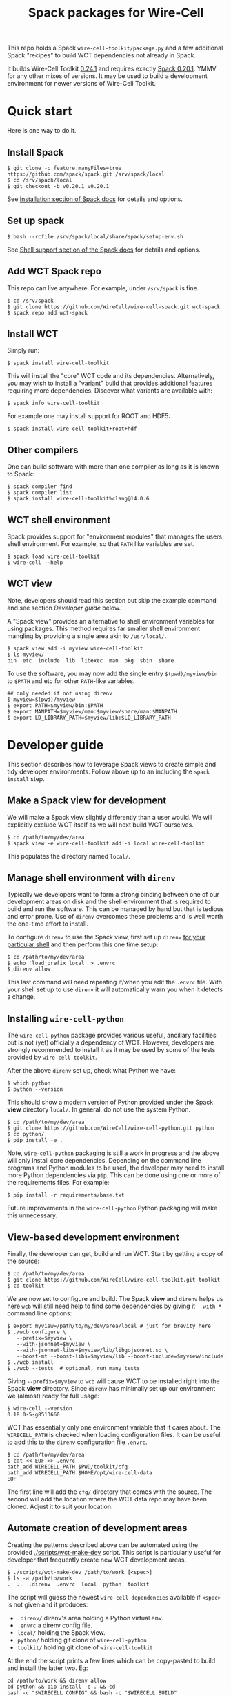 #+title: Spack packages for Wire-Cell
#+options: toc:t

This repo holds a Spack ~wire-cell-toolkit/package.py~ and a few
additional Spack "recipes" to build WCT dependencies not already in
Spack.

It builds Wire-Cell Toolkit [[https://github.com/WireCell/wire-cell-toolkit/releases/tag/0.24.1][0.24.1]] and requires exactly [[https://github.com/spack/spack/releases/tag/v0.20.1][Spack 0.20.1]].
YMMV for any other mixes of versions.  It may be used to build a
development environment for newer versions of Wire-Cell Toolkit.

* Quick start

Here is one way to do it.

** Install Spack

#+begin_example
$ git clone -c feature.manyFiles=true https://github.com/spack/spack.git /srv/spack/local
$ cd /srv/spack/local
$ git checkout -b v0.20.1 v0.20.1
#+end_example

See [[https://spack.readthedocs.io/en/latest/getting_started.html#installation][Installation section of Spack docs]] for details and options.

** Set up spack

#+begin_example
$ bash --rcfile /srv/spack/local/share/spack/setup-env.sh
#+end_example

See [[https://spack.readthedocs.io/en/latest/getting_started.html#shell-support][Shell support section of the Spack docs]] for details and options.

** Add WCT Spack repo

This repo can live anywhere.  For example, under ~/srv/spack~ is fine.

#+begin_example
$ cd /srv/spack
$ git clone https://github.com/WireCell/wire-cell-spack.git wct-spack
$ spack repo add wct-spack
#+end_example

** Install WCT

Simply run:

#+begin_example
$ spack install wire-cell-toolkit
#+end_example

This will install the "core" WCT code and its dependencies.
Alternatively, you may wish to install a "variant" build that provides
additional features requiring more dependencies.  Discover what
variants are available with:

#+begin_example
$ spack info wire-cell-toolkit
#+end_example

For example one may install support for ROOT and HDF5:

#+begin_example
$ spack install wire-cell-toolkit+root+hdf
#+end_example

** Other compilers

One can build software with more than one compiler as long as it is
known to Spack:

#+begin_example
$ spack compiler find
$ spack compiler list
$ spack install wire-cell-toolkit%clang@14.0.6
#+end_example

** WCT shell environment

Spack provides support for "environment modules" that manages the
users shell environment.  For example, so that ~PATH~ like variables are
set.  

#+begin_example
$ spack load wire-cell-toolkit
$ wire-cell --help
#+end_example

** WCT view

Note, developers should read this section but skip the example command
and see section [[Developer guide]] below.

A "Spack view" provides an alternative to shell environment variables
for using packages.  This method requires far smaller shell
environment mangling by providing a single area akin to ~/usr/local/~.

#+begin_example
$ spack view add -i myview wire-cell-toolkit
$ ls myview/
bin  etc  include  lib  libexec  man  pkg  sbin  share
#+end_example

To use the software, you may now add the single entry
~$(pwd)/myview/bin~ to ~$PATH~ and etc for other ~PATH~-like variables.

#+begin_example
## only needed if not using direnv
$ myview=$(pwd)/myview
$ export PATH=$myview/bin:$PATH
$ export MANPATH=$myview/man:$myview/share/man:$MANPATH
$ export LD_LIBRARY_PATH=$myview/lib:$LD_LIBRARY_PATH
#+end_example


* Developer guide

This section describes how to leverage Spack views to create simple
and tidy developer environments.  Follow above up to an including the
~spack install~ step.

** Make a Spack view for development

We will make a Spack view slightly differently than a user would.  We
will explicitly exclude WCT itself as we will next build WCT
ourselves.

#+begin_example
$ cd /path/to/my/dev/area
$ spack view -e wire-cell-toolkit add -i local wire-cell-toolkit
#+end_example

This populates the directory named ~local/~.

** Manage shell environment with ~direnv~

Typically we developers want to form a strong binding between one of
our development areas on disk and the shell environment that is
required to build and run the software.  This can be managed by hand
but that is tedious and error prone.  Use of ~direnv~ overcomes these
problems and is well worth the one-time effort to install.

To configure ~direnv~ to use the Spack view, first set up ~direnv~
[[https://direnv.net/docs/hook.html][for your particular shell]] and then perform this one time setup:

#+begin_example
$ cd /path/to/my/dev/area
$ echo 'load_prefix local' > .envrc
$ direnv allow
#+end_example

This last command will need repeating if/when you edit the ~.envrc~
file.  With your shell set up to use ~direnv~ it will automatically warn
you when it detects a change.

** Installing ~wire-cell-python~

The ~wire-cell-python~ package provides various useful, ancillary
facilities but is not (yet) officially a dependency of WCT.  However,
developers are strongly recommended to install it as it may be used by
some of the tests provided by ~wire-cell-toolkit~.

After the above ~direnv~ set up, check what Python we have:

#+begin_example
$ which python
$ python --version
#+end_example

This should show a modern version of Python provided under the Spack
*view* directory ~local/~.  In general, do not use the system Python.

#+begin_example
$ cd /path/to/my/dev/area
$ git clone https://github.com/WireCell/wire-cell-python.git python
$ cd python/
$ pip install -e .
#+end_example

Note, ~wire-cell-python~ packaging is still a work in progress and the
above will only install core dependencies.  Depending on the command
line programs and Python modules to be used, the developer may need to
install more Python dependencies via ~pip~.  This can be done using one
or more of the requirements files.  For example:

#+begin_example
$ pip install -r requirements/base.txt
#+end_example

Future improvements in the ~wire-cell-python~ Python packaging will make
this unnecessary.

** View-based development environment

Finally, the developer can get, build and run WCT.  Start by getting a
copy of the source:

#+begin_example
$ cd /path/to/my/dev/area
$ git clone https://github.com/WireCell/wire-cell-toolkit.git toolkit
$ cd toolkit
#+end_example

We are now set to configure and build.  The Spack *view* and ~direnv~
helps us here ~wcb~ will still need help to find some dependencies 
by giving it ~--with-*~ command line options:

#+begin_example
$ export myview=/path/to/my/dev/area/local # just for brevity here
$ ./wcb configure \
   --prefix=$myview \
   --with-jsonnet=$myview \
   --with-jsonnet-libs=$myview/lib/libgojsonnet.so \
   --boost-mt --boost-libs=$myview/lib --boost-include=$myview/include
$ ./wcb install
$ ./wcb --tests  # optional, run many tests
#+end_example

Giving ~--prefix=$myview~ to ~wcb~ will cause WCT to be installed right
into the Spack *view* directory.  Since ~direnv~ has minimally set up our
environment we (almost) ready for full usage:

#+begin_example
$ wire-cell --version
0.18.0-5-g8513660
#+end_example

WCT has essentially only one environment variable that it cares about.
The ~WIRECELL_PATH~ is checked when loading configuration files.  It can
be useful to add this to the ~direnv~ configuration file ~.envrc~.

#+begin_example
$ cd /path/to/my/dev/area
$ cat << EOF >> .envrc
path_add WIRECELL_PATH $PWD/toolkit/cfg
path_add WIRECELL_PATH $HOME/opt/wire-cell-data
EOF
#+end_example

The first line will add the ~cfg/~ directory that comes with the source.
The second will add the location where the WCT data repo may have been
cloned.  Adjust it to suit your location.


** Automate creation of development areas

Creating the patterns described above can be automated using the
provided [[./scripts/wct-make-dev]] script.  This script is particularly
useful for developer that frequently create new WCT development areas.

#+begin_example
$ ./scripts/wct-make-dev /path/to/work [<spec>]
$ ls -a /path/to/work
.  ..  .direnv  .envrc  local  python  toolkit
#+end_example

The script will guess the newest ~wire-cell-dependencies~ available if
~<spec>~ is not given and it produces:

- ~.direnv/~ direnv's area holding a Python virtual env.
- ~.envrc~ a direnv config file. 
- ~local/~ holding the Spack view.
- ~python/~ holding git clone of ~wire-cell-python~
- ~toolkit/~ holding git clone of ~wire-cell-toolkit~

At the end the script prints a few lines which can be copy-pasted to
build and install the latter two.  Eg:

#+begin_example
cd /path/to/work && direnv allow
cd python && pip install -e . && cd -
bash -c "$WIRECELL_CONFIG" && bash -c "$WIRECELL_BUILD"
#+end_example

The developer is free to subsequently modify the generated ~.envrc~ file
as desired.  

* Details

** Other compilers

When using a non-default compiler one must set ~CC~ and ~CXX~ before
configuring ~wire-cell-toolkit~ build with ~wcb~.

** More than one ~wire-cell-toolkit~ installed

Spack allows multiple packages of the same name to be installed.
Commands like ~spack load~ or ~spack view~ require a package to be
identified uniquely.  One way to do that is to specify the *version*
and/or set of *variants* for the desired package.  You can discover what
is available with:

#+begin_example
$ spack find -v wire-cell-toolkit
-- linux-debian11-haswell / gcc@10.2.1 --------------------------
wire-cell-toolkit@0.18.0~cppjsonnet~hdf~root+tbb
wire-cell-toolkit@0.18.0~cppjsonnet~hdf+root+tbb
wire-cell-toolkit@0.20.0~cppjsonnet+hdf+root+tbb
#+end_example

In this example, adding =+root= or =~root= is enough to make the name
unique.  You may test uniqueness, eg:

#+begin_example
$ spack find -v wire-cell-toolkit~root
==> 1 installed package
-- linux-debian11-haswell / gcc@10.2.1 --------------------------
wire-cell-toolkit@0.18.0~cppjsonnet~hdf~root+tbb
#+end_example

If specifying a version and variants are not enough to uniquely
determine a package then a "slash-hash" may be used.  To discover
these you may run:

#+begin_example
$ spack find -vl wire-cell-toolkit
==> 2 installed packages
-- linux-debian11-haswell / gcc@10.2.1 --------------------------
7rxgr7w wire-cell-toolkit@0.18.0~cppjsonnet~hdf~root+tbb
55c7krd wire-cell-toolkit@0.18.0~cppjsonnet~hdf+root+tbb
urqwjcm wire-cell-toolkit@0.20.0~cppjsonnet+hdf+root+tbb
#+end_example

And again to test a match:

#+begin_example
$ spack find -vl /55c7krd
==> 1 installed package
-- linux-debian11-haswell / gcc@10.2.1 --------------------------
55c7krd wire-cell-toolkit@0.18.0~cppjsonnet~hdf+root+tbb
#+end_example


** Using a Spack "scope"

To better keep multiple Spack instances you use separate, a Spack
"scope" may be used.  Some example ones are provided under [[file:./scopes/][scopes/]]
directory.

- ~debian/~ :: use Debian packages to provide packages otherwise built
  by Spack.  For use, see example [[scripts/wcspack]].


* More info

See also https://github.com/wirecell/wire-cell-spack-containers for
idea on how to make and use Docker and Singularity containers built
via ~wire-cell-spack~ methods.

